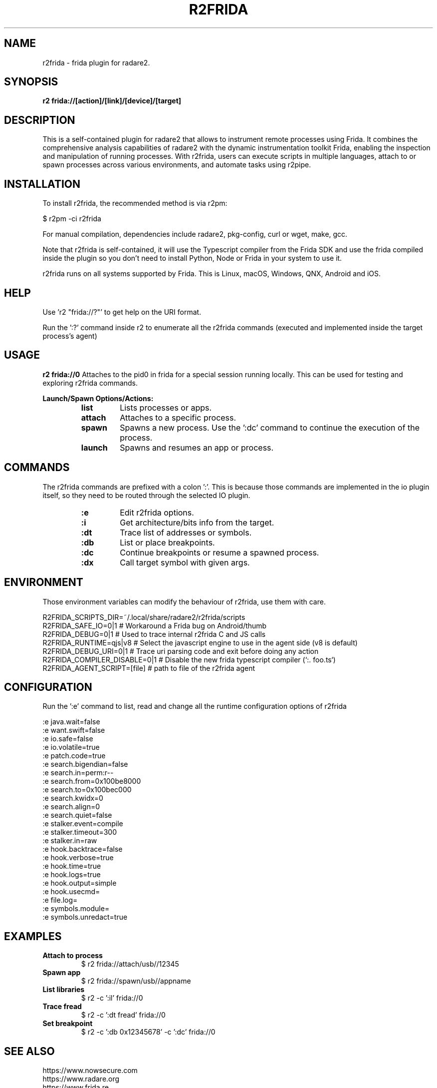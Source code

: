 .TH R2FRIDA 1 "17 March 2024" "version 1.0" "R2FRIDA MANPAGE"

.SH NAME
r2frida \- frida plugin for radare2.

.SH SYNOPSIS
.B r2 frida://[action]/[link]/[device]/[target]

.SH DESCRIPTION
This is a self-contained plugin for radare2 that allows to instrument remote processes using Frida. It combines the comprehensive analysis capabilities of radare2 with the dynamic instrumentation toolkit Frida, enabling the inspection and manipulation of running processes. With r2frida, users can execute scripts in multiple languages, attach to or spawn processes across various environments, and automate tasks using r2pipe.

.SH INSTALLATION
To install r2frida, the recommended method is via r2pm:
.PP
$ r2pm -ci r2frida
.PP
For manual compilation, dependencies include radare2, pkg-config, curl or wget, make, gcc.
.PP
Note that r2frida is self-contained, it will use the Typescript compiler from the Frida SDK and use the frida compiled inside the plugin so you don't need to install Python, Node or Frida in your system to use it.
.PP
r2frida runs on all systems supported by Frida. This is Linux, macOS, Windows, QNX, Android and iOS.

.SH HELP
.PP
Use 'r2 "frida://?"' to get help on the URI format.
.PP
Run the ':?' command inside r2 to enumerate all the r2frida commands (executed and implemented inside the target process's agent)
.PP
.SH USAGE
.B r2 frida://0
Attaches to the pid0 in frida for a special session running locally. This can be used for testing and exploring r2frida commands.
.Pp

.B Launch/Spawn Options/Actions:
.RS
.TP
.B list
Lists processes or apps.
.TP
.B attach
Attaches to a specific process.
.TP
.B spawn
Spawns a new process. Use the ':dc' command to continue the execution of the process.
.TP
.B launch
Spawns and resumes an app or process.
.RE

.SH COMMANDS
The r2frida commands are prefixed with a colon ':'. This is because those commands are implemented in the io plugin itself, so they need to be routed through the selected IO plugin.
.RS
.TP
.B :e
Edit r2frida options.
.TP
.B :i
Get architecture/bits info from the target.
.TP
.B :dt
Trace list of addresses or symbols.
.TP
.B :db
List or place breakpoints.
.TP
.B :dc
Continue breakpoints or resume a spawned process.
.TP
.B :dx
Call target symbol with given args.
.RE
.SH ENVIRONMENT
Those environment variables can modify the behaviour of r2frida, use them with care.
.PP
.nf
R2FRIDA_SCRIPTS_DIR=~/.local/share/radare2/r2frida/scripts
.It
R2FRIDA_SAFE_IO=0|1    # Workaround a Frida bug on Android/thumb
.It
R2FRIDA_DEBUG=0|1      # Used to trace internal r2frida C and JS calls
.It
R2FRIDA_RUNTIME=qjs|v8 # Select the javascript engine to use in the agent side (v8 is default)
.It
R2FRIDA_DEBUG_URI=0|1  # Trace uri parsing code and exit before doing any action
.It
R2FRIDA_COMPILER_DISABLE=0|1 # Disable the new frida typescript compiler (`:. foo.ts`)
.It
R2FRIDA_AGENT_SCRIPT=[file]  # path to file of the r2frida agent
.SH CONFIGURATION
.PP
Run the ':e' command to list, read and change all the runtime configuration options of r2frida
.PP
.nf
:e java.wait=false
:e want.swift=false
:e io.safe=false
:e io.volatile=true
:e patch.code=true
:e search.bigendian=false
:e search.in=perm:r--
:e search.from=0x100be8000
:e search.to=0x100bec000
:e search.kwidx=0
:e search.align=0
:e search.quiet=false
:e stalker.event=compile
:e stalker.timeout=300
:e stalker.in=raw
:e hook.backtrace=false
:e hook.verbose=true
:e hook.time=true
:e hook.logs=true
:e hook.output=simple
:e hook.usecmd=
:e file.log=
:e symbols.module=
:e symbols.unredact=true

.SH EXAMPLES
.TP
.B Attach to process
$ r2 frida://attach/usb//12345
.TP
.B Spawn app
$ r2 frida://spawn/usb//appname
.TP
.B List libraries
$ r2 -c ':il' frida://0
.TP
.B Trace fread
$ r2 -c ':dt fread' frida://0
.TP
.B Set breakpoint
$ r2 -c ':db 0x12345678' -c ':dc' frida://0

.SH "SEE ALSO"
https://www.nowsecure.com
.br
https://www.radare.org
.br
https://www.frida.re
.SH AUTHORS
pancake <pancake@nowsecure.com>

